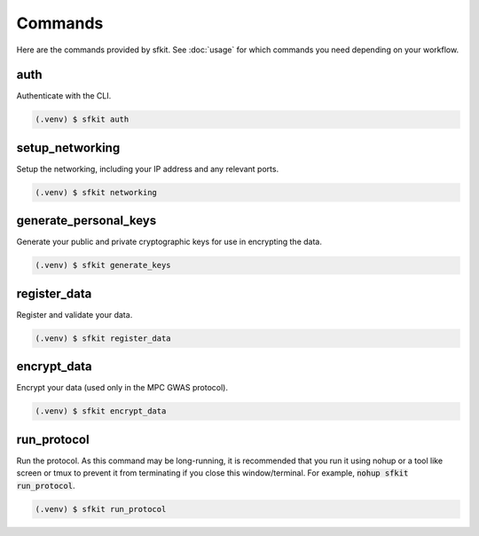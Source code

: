 Commands 
========

Here are the commands provided by sfkit.  See :doc:`usage` for which commands you need depending on your workflow.

.. _auth:

auth 
----

Authenticate with the CLI.

.. code-block:: console

   (.venv) $ sfkit auth

.. _setup networking:

setup_networking
----------------

Setup the networking, including your IP address and any relevant ports.

.. code-block:: console

   (.venv) $ sfkit networking

.. _generate personal keys:

generate_personal_keys
----------------------

Generate your public and private cryptographic keys for use in encrypting the data.

.. code-block:: console

   (.venv) $ sfkit generate_keys

.. _register data:

register_data
-------------

Register and validate your data.

.. code-block:: console

   (.venv) $ sfkit register_data

.. _encrypt data:

encrypt_data
------------

Encrypt your data (used only in the MPC GWAS protocol).

.. code-block:: console

   (.venv) $ sfkit encrypt_data

.. _run protocol:

run_protocol
------------

Run the protocol. As this command may be long-running, it is recommended that you run it using nohup or a tool like screen or tmux to prevent it from terminating if you close this window/terminal. For example, :code:`nohup sfkit run_protocol`.

.. code-block:: console
   
   (.venv) $ sfkit run_protocol